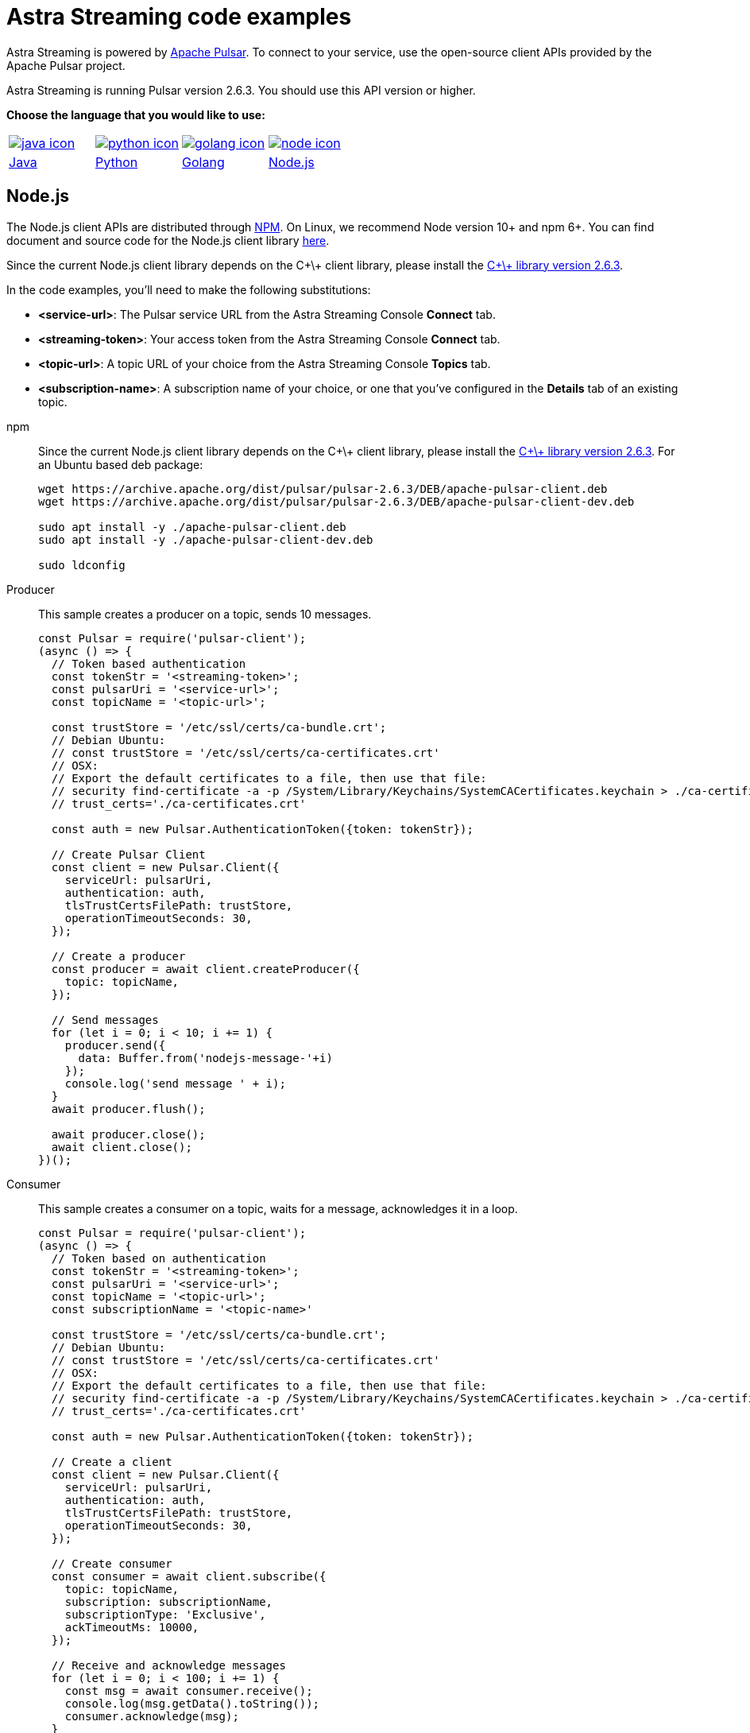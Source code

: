 = Astra Streaming code examples

Astra Streaming is powered by http://pulsar.apache.org/[Apache Pulsar].
To connect to your service, use the open-source client APIs provided by the Apache Pulsar project.

Astra Streaming is running Pulsar version 2.6.3. You should use this API version or higher.

**Choose the language that you would like to use:**
|===
| xref:astream-code-examples.adoc[image:java-icon.png[]] | xref:astream-python-eg.adoc[image:python-icon.png[]]|  xref:astream-golang-eg.adoc[image:golang-icon.png[]] | xref:astream-nodejs-eg.adoc[image:node-icon.png[]]
| xref:astream-code-examples.adoc[Java] | xref:astream-python-eg.adoc[Python] | xref:astream-golang-eg.adoc[Golang] | xref:astream-nodejs-eg.adoc[Node.js]
|===

== Node.js

The Node.js client APIs are distributed through https://github.com/apache/pulsar-client-node[NPM].
On Linux, we recommend Node version 10+ and npm 6+.
You can find document and source code for the Node.js client library https://github.com/apache/pulsar-client-node[here].

Since the current Node.js client library depends on the C+\+ client library,
please install the https://archive.apache.org/dist/pulsar/[C+\+ library version 2.6.3].

In the code examples, you'll need to make the following substitutions:

* *<service-url>*: The Pulsar service URL from the Astra Streaming Console *Connect* tab.
* *<streaming-token>*: Your access token from the Astra Streaming Console *Connect* tab.
* *<topic-url>*: A topic URL of your choice from the Astra Streaming Console *Topics* tab.
* *<subscription-name>*: A subscription name of your choice, or one that you've configured in the *Details* tab of an existing topic.

[tabs]
====
npm::
+
--
Since the current Node.js client library depends on the C+\+ client library, please install the https://archive.apache.org/dist/pulsar/[C+\+ library version 2.6.3]. For an Ubuntu based deb package:

[source,bash]
----
wget https://archive.apache.org/dist/pulsar/pulsar-2.6.3/DEB/apache-pulsar-client.deb
wget https://archive.apache.org/dist/pulsar/pulsar-2.6.3/DEB/apache-pulsar-client-dev.deb

sudo apt install -y ./apache-pulsar-client.deb
sudo apt install -y ./apache-pulsar-client-dev.deb

sudo ldconfig
----
--

Producer::
+
--
This sample creates a producer on a topic, sends 10 messages.

[source,javascript]
----
const Pulsar = require('pulsar-client');
(async () => {
  // Token based authentication
  const tokenStr = '<streaming-token>';
  const pulsarUri = '<service-url>';
  const topicName = '<topic-url>';

  const trustStore = '/etc/ssl/certs/ca-bundle.crt';
  // Debian Ubuntu:
  // const trustStore = '/etc/ssl/certs/ca-certificates.crt'
  // OSX:
  // Export the default certificates to a file, then use that file:
  // security find-certificate -a -p /System/Library/Keychains/SystemCACertificates.keychain > ./ca-certificates.crt
  // trust_certs='./ca-certificates.crt'

  const auth = new Pulsar.AuthenticationToken({token: tokenStr});

  // Create Pulsar Client
  const client = new Pulsar.Client({
    serviceUrl: pulsarUri,
    authentication: auth,
    tlsTrustCertsFilePath: trustStore,
    operationTimeoutSeconds: 30,
  });

  // Create a producer
  const producer = await client.createProducer({
    topic: topicName,
  });

  // Send messages
  for (let i = 0; i < 10; i += 1) {
    producer.send({
      data: Buffer.from('nodejs-message-'+i)
    });
    console.log('send message ' + i);
  }
  await producer.flush();

  await producer.close();
  await client.close();
})();
----
--
Consumer::
+
--
This sample creates a consumer on a topic, waits for a message, acknowledges it in a loop.

[source,javascript]
----
const Pulsar = require('pulsar-client');
(async () => {
  // Token based on authentication
  const tokenStr = '<streaming-token>';
  const pulsarUri = '<service-url>';
  const topicName = '<topic-url>';
  const subscriptionName = '<topic-name>'

  const trustStore = '/etc/ssl/certs/ca-bundle.crt';
  // Debian Ubuntu:
  // const trustStore = '/etc/ssl/certs/ca-certificates.crt'
  // OSX:
  // Export the default certificates to a file, then use that file:
  // security find-certificate -a -p /System/Library/Keychains/SystemCACertificates.keychain > ./ca-certificates.crt
  // trust_certs='./ca-certificates.crt'

  const auth = new Pulsar.AuthenticationToken({token: tokenStr});

  // Create a client
  const client = new Pulsar.Client({
    serviceUrl: pulsarUri,
    authentication: auth,
    tlsTrustCertsFilePath: trustStore,
    operationTimeoutSeconds: 30,
  });

  // Create consumer
  const consumer = await client.subscribe({
    topic: topicName,
    subscription: subscriptionName,
    subscriptionType: 'Exclusive',
    ackTimeoutMs: 10000,
  });

  // Receive and acknowledge messages
  for (let i = 0; i < 100; i += 1) {
    const msg = await consumer.receive();
    console.log(msg.getData().toString());
    consumer.acknowledge(msg);
  }

  await consumer.close();
  await client.close();
})();
----
--
Reader::
+
--
This sample creates a reader on a topic and reads the earliest or latest message from the topic up to 1000 messages.

[source,javascript]
----
const Pulsar = require('pulsar-client');

(async () => {
  // Token based authentication
  const tokenStr = '<streaming-token>';
  const pulsarUri = '<service-url>';
  const topicName = '<topic-url>';

  const trustStore = '/etc/ssl/certs/ca-bundle.crt';
  // Debian Ubuntu:
  // const trustStore = '/etc/ssl/certs/ca-certificates.crt'
  // OSX:
  // Export the default certificates to a file, then use that file:
  // security find-certificate -a -p /System/Library/Keychains/SystemCACertificates.keychain > ./ca-certificates.crt
  // trust_certs='./ca-certificates.crt'

  const auth = new Pulsar.AuthenticationToken({token: tokenStr});

  // Create a client
   const client = new Pulsar.Client({
    serviceUrl: pulsarUri,
    authentication: auth,
    tlsTrustCertsFilePath: trustStore,
    operationTimeoutSeconds: 30,
  });

  // Create a reader
  const reader = await client.createReader({
    topic: topicName,
    startMessageId: Pulsar.MessageId.earliest(),
  });

  for (let i = 0; i < 1000; i += 1) {
    console.log((await reader.readNext()).getData().toString());
  }

  await reader.close();
  await client.close();
})();
----
--
====

== Next

* xref:astream-quick-start.adoc[Astra Streaming QuickStart]
* Browse the xref:api.adoc[Astra API References]
